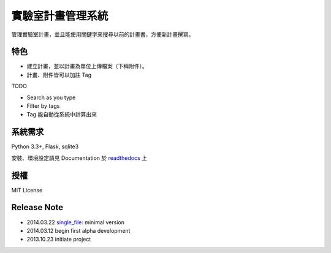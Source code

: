 ******************
實驗室計畫管理系統
******************

管理實驗室計畫，並且能使用關鍵字來搜尋以前的計畫書，方便新計畫撰寫。

特色
====

- 建立計畫，並以計畫為單位上傳檔案（下稱附件）。
- 計畫、附件皆可以加註 Tag

TODO

- Search as you type
- Filter by tags
- Tag 能自動從系統中計算出來


系統需求
========

Python 3.3+, Flask, sqlite3

安裝、環境設定請見 Documentation 於 `readthedocs`__ 上

__ http://lab-sos.readthedocs.org/


授權
====

MIT License


Release Note
============

- 2014.03.22 `single_file`_: minimal version
- 2014.03.12 begin first alpha development
- 2013.10.23 initiate project

.. _single_file: https://github.com/ccwang002/lab-proposal-sos/releases/tag/single_file
